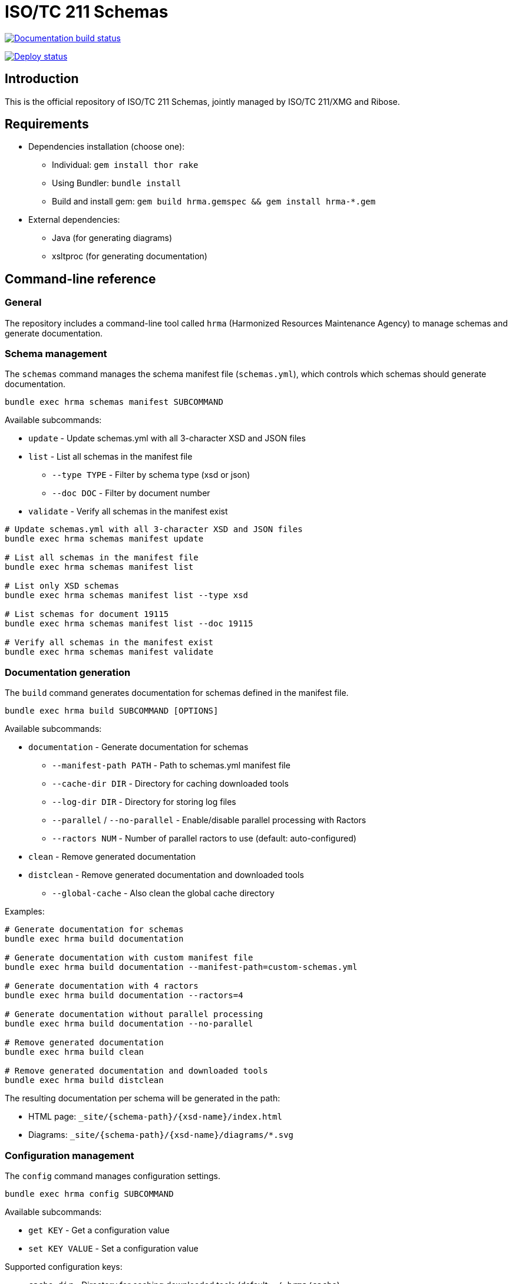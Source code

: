 = ISO/TC 211 Schemas

image:https://github.com/ISO-TC211/schemas/workflows/build/badge.svg["Documentation build status", link="https://github.com/ISO-TC211/schemas/actions?workflow=build"]

image:https://github.com/ISO-TC211/schemas/workflows/deploy/badge.svg["Deploy status", link="https://github.com/ISO-TC211/schemas/actions?workflow=deploy"]


== Introduction

This is the official repository of ISO/TC 211 Schemas, jointly managed by
ISO/TC 211/XMG and Ribose.

== Requirements

* Dependencies installation (choose one):
  - Individual: `gem install thor rake`
  - Using Bundler: `bundle install`
  - Build and install gem: `gem build hrma.gemspec && gem install hrma-*.gem`
* External dependencies:
  - Java (for generating diagrams)
  - xsltproc (for generating documentation)


== Command-line reference

=== General

The repository includes a command-line tool called `hrma` (Harmonized Resources
Maintenance Agency) to manage schemas and generate documentation.


=== Schema management

The `schemas` command manages the schema manifest file (`schemas.yml`), which
controls which schemas should generate documentation.

[source,sh]
----
bundle exec hrma schemas manifest SUBCOMMAND
----

Available subcommands:

* `update` - Update schemas.yml with all 3-character XSD and JSON files
* `list` - List all schemas in the manifest file
** `--type TYPE` - Filter by schema type (xsd or json)
** `--doc DOC` - Filter by document number
* `validate` - Verify all schemas in the manifest exist

[example]
====
[source,sh]
----
# Update schemas.yml with all 3-character XSD and JSON files
bundle exec hrma schemas manifest update

# List all schemas in the manifest file
bundle exec hrma schemas manifest list

# List only XSD schemas
bundle exec hrma schemas manifest list --type xsd

# List schemas for document 19115
bundle exec hrma schemas manifest list --doc 19115

# Verify all schemas in the manifest exist
bundle exec hrma schemas manifest validate
----
====

=== Documentation generation

The `build` command generates documentation for schemas defined in the manifest file.

[source,sh]
----
bundle exec hrma build SUBCOMMAND [OPTIONS]
----

Available subcommands:

* `documentation` - Generate documentation for schemas
** `--manifest-path PATH` - Path to schemas.yml manifest file
** `--cache-dir DIR` - Directory for caching downloaded tools
** `--log-dir DIR` - Directory for storing log files
** `--parallel` / `--no-parallel` - Enable/disable parallel processing with Ractors
** `--ractors NUM` - Number of parallel ractors to use (default: auto-configured)
* `clean` - Remove generated documentation
* `distclean` - Remove generated documentation and downloaded tools
** `--global-cache` - Also clean the global cache directory

Examples:

[source,sh]
----
# Generate documentation for schemas
bundle exec hrma build documentation

# Generate documentation with custom manifest file
bundle exec hrma build documentation --manifest-path=custom-schemas.yml

# Generate documentation with 4 ractors
bundle exec hrma build documentation --ractors=4

# Generate documentation without parallel processing
bundle exec hrma build documentation --no-parallel

# Remove generated documentation
bundle exec hrma build clean

# Remove generated documentation and downloaded tools
bundle exec hrma build distclean
----

The resulting documentation per schema will be generated in the path:

* HTML page: `_site/{schema-path}/{xsd-name}/index.html`
* Diagrams: `_site/{schema-path}/{xsd-name}/diagrams/*.svg`

=== Configuration management

The `config` command manages configuration settings.

[source,sh]
----
bundle exec hrma config SUBCOMMAND
----

Available subcommands:

* `get KEY` - Get a configuration value
* `set KEY VALUE` - Set a configuration value

Supported configuration keys:

* `cache_dir` - Directory for caching downloaded tools (default: `~/.hrma/cache`)
* `log_dir` - Directory for storing log files (default: `~/.hrma/logs`)

You can set configuration in three ways (in order of precedence):

. Command-line option: `--cache-dir=/path/to/cache`
. Environment variable: `HRMA_CACHE_DIR=/path/to/cache bundle exec hrma ...`
. Configuration file: `~/.hrma/config.yml`

Examples:

[source,sh]
----
# Get current cache directory
bundle exec hrma config get cache_dir

# Set cache directory
bundle exec hrma config set cache_dir /path/to/cache
----


== Advanced features

=== Parallel processing

The tool supports parallel processing using Ruby's Ractor feature. This
significantly speeds up documentation generation for large numbers of schema
files.

By default, the tool automatically determines the optimal number of ractors to
use based on your system resources:

* In "auto" mode (default), the number of ractors is determined by:
** Using half of your CPU cores (rounded down)
** Ensuring at least 2 cores are left free for system processes
** Using at least 1 ractor
** Using one ractor per file when possible (up to the calculated maximum)

This auto-configuration provides a good balance between performance and system
responsiveness.

[example]
====
* With 4 files on a 4-core system: 1 ractor would be used (half cores = 2, but ensuring 2 cores are free = 1)
* With 4 files on an 8-core system: 4 ractors would be used (half cores = 4, which leaves enough free cores)
* With 4 files on a 16-core system: 4 ractors would be used (one per file, even though 8 ractors would be available)
* With 10 files on a 16-core system: 8 ractors would be used (half cores = 8, which is less than file count)
====

You can manually specify the number of ractors:

[source,sh]
----
# Use 4 ractors for parallel processing
bundle exec hrma build documentation --ractors=4
----

To disable parallel processing entirely:

[source,sh]
----
# Disable parallel processing
bundle exec hrma build documentation --no-parallel

# Alternative method
HRMA_DISABLE_RACTORS=1 bundle exec hrma build documentation
----


== Code organization

The `hrma` tool is organized into several components:

=== Command-line interface

* `bin/hrma` - Main executable script
* `lib/hrma/cli.rb` - Thor-based CLI implementation
* `lib/hrma/commands/*.rb` - Individual command implementations

=== Build system

* `lib/hrma/build/document_generator.rb` - Main class for generating documentation
* `lib/hrma/build/ractor_document_processor.rb` - Processor for XSD files that can run within a Ractor
* `lib/hrma/build/documentation.rb` - Module with documentation generation utilities
* `lib/hrma/build/tools.rb` - Handles downloading and setting up external tools
* `lib/hrma/build/cleaner.rb` - Handles cleaning generated files

=== Configuration

* `lib/hrma/config.rb` - Configuration management
* `lib/hrma/version.rb` - Version information


== Copyright and license

Schemas copyright ISO/TC 211.

Other files copyright Ribose Inc.
